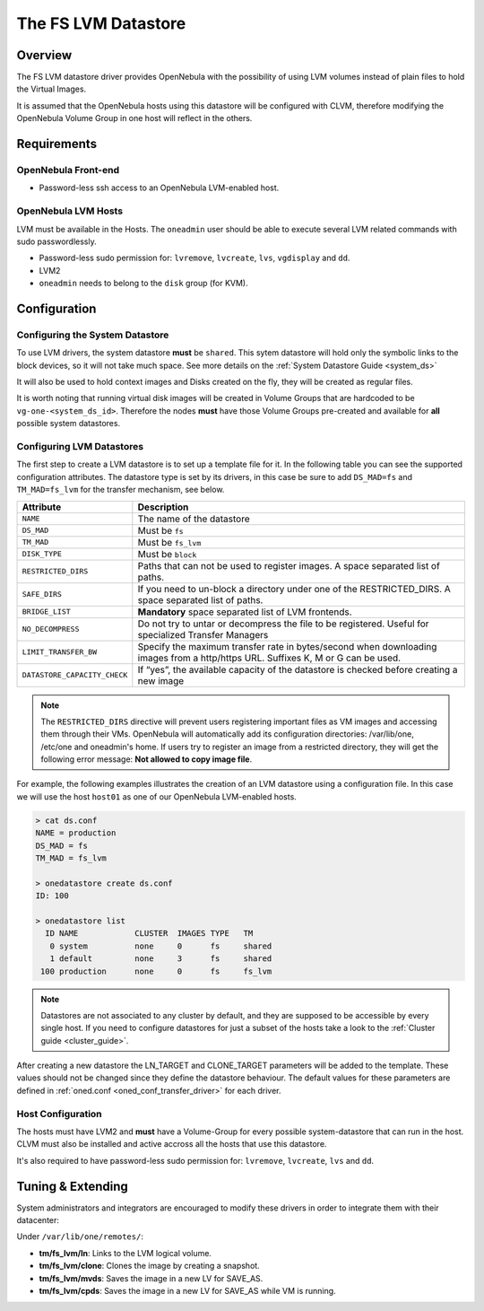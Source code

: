 .. _fs_lvm_ds:

=====================
The FS LVM Datastore
=====================

Overview
========

The FS LVM datastore driver provides OpenNebula with the possibility of using LVM volumes instead of plain files to hold the Virtual Images.

It is assumed that the OpenNebula hosts using this datastore will be configured with CLVM, therefore modifying the OpenNebula Volume Group in one host will reflect in the others.

|image0|

Requirements
============

OpenNebula Front-end
--------------------

-  Password-less ssh access to an OpenNebula LVM-enabled host.

OpenNebula LVM Hosts
--------------------

LVM must be available in the Hosts. The ``oneadmin`` user should be able to execute several LVM related commands with sudo passwordlessly.

-  Password-less sudo permission for: ``lvremove``, ``lvcreate``, ``lvs``, ``vgdisplay`` and ``dd``.
-  LVM2
-  ``oneadmin`` needs to belong to the ``disk`` group (for KVM).

Configuration
=============

Configuring the System Datastore
--------------------------------

To use LVM drivers, the system datastore **must** be ``shared``. This sytem datastore will hold only the symbolic links to the block devices, so it will not take much space. See more details on the :ref:`System Datastore Guide <system_ds>`

It will also be used to hold context images and Disks created on the fly, they will be created as regular files.

It is worth noting that running virtual disk images will be created in Volume Groups that are hardcoded to be ``vg-one-<system_ds_id>``. Therefore the nodes **must** have those Volume Groups pre-created and available for **all** possible system datastores.

Configuring LVM Datastores
--------------------------

The first step to create a LVM datastore is to set up a template file for it. In the following table you can see the supported configuration attributes. The datastore type is set by its drivers, in this case be sure to add ``DS_MAD=fs`` and ``TM_MAD=fs_lvm`` for the transfer mechanism, see below.

+--------------------------------+------------------------------------------------------------------------------------------------------------------------------------+
| Attribute                      | Description                                                                                                                        |
+================================+====================================================================================================================================+
| ``NAME``                       | The name of the datastore                                                                                                          |
+--------------------------------+------------------------------------------------------------------------------------------------------------------------------------+
| ``DS_MAD``                     | Must be ``fs``                                                                                                                     |
+--------------------------------+------------------------------------------------------------------------------------------------------------------------------------+
| ``TM_MAD``                     | Must be ``fs_lvm``                                                                                                                 |
+--------------------------------+------------------------------------------------------------------------------------------------------------------------------------+
| ``DISK_TYPE``                  | Must be ``block``                                                                                                                  |
+--------------------------------+------------------------------------------------------------------------------------------------------------------------------------+
| ``RESTRICTED_DIRS``            | Paths that can not be used to register images. A space separated list of paths.                                                    |
+--------------------------------+------------------------------------------------------------------------------------------------------------------------------------+
| ``SAFE_DIRS``                  | If you need to un-block a directory under one of the RESTRICTED\_DIRS. A space separated list of paths.                            |
+--------------------------------+------------------------------------------------------------------------------------------------------------------------------------+
| ``BRIDGE_LIST``                | **Mandatory** space separated list of LVM frontends.                                                                               |
+--------------------------------+------------------------------------------------------------------------------------------------------------------------------------+
| ``NO_DECOMPRESS``              | Do not try to untar or decompress the file to be registered. Useful for specialized Transfer Managers                              |
+--------------------------------+------------------------------------------------------------------------------------------------------------------------------------+
| ``LIMIT_TRANSFER_BW``          | Specify the maximum transfer rate in bytes/second when downloading images from a http/https URL. Suffixes K, M or G can be used.   |
+--------------------------------+------------------------------------------------------------------------------------------------------------------------------------+
| ``DATASTORE_CAPACITY_CHECK``   | If “yes”, the available capacity of the datastore is checked before creating a new image                                           |
+--------------------------------+------------------------------------------------------------------------------------------------------------------------------------+

.. note:: The ``RESTRICTED_DIRS`` directive will prevent users registering important files as VM images and accessing them through their VMs. OpenNebula will automatically add its configuration directories: /var/lib/one, /etc/one and oneadmin's home. If users try to register an image from a restricted directory, they will get the following error message: **Not allowed to copy image file**.

For example, the following examples illustrates the creation of an LVM datastore using a configuration file. In this case we will use the host ``host01`` as one of our OpenNebula LVM-enabled hosts.

.. code::

    > cat ds.conf
    NAME = production
    DS_MAD = fs
    TM_MAD = fs_lvm

    > onedatastore create ds.conf
    ID: 100

    > onedatastore list
      ID NAME            CLUSTER  IMAGES TYPE   TM
       0 system          none     0      fs     shared
       1 default         none     3      fs     shared
     100 production      none     0      fs     fs_lvm

.. note:: Datastores are not associated to any cluster by default, and they are supposed to be accessible by every single host. If you need to configure datastores for just a subset of the hosts take a look to the :ref:`Cluster guide <cluster_guide>`.

After creating a new datastore the LN\_TARGET and CLONE\_TARGET parameters will be added to the template. These values should not be changed since they define the datastore behaviour. The default values for these parameters are defined in :ref:`oned.conf <oned_conf_transfer_driver>` for each driver.

Host Configuration
------------------

The hosts must have LVM2 and **must** have a Volume-Group for every possible system-datastore that can run in the host. CLVM must also be installed and active accross all the hosts that use this datastore.

It's also required to have password-less sudo permission for: ``lvremove``, ``lvcreate``, ``lvs`` and ``dd``.

Tuning & Extending
==================

System administrators and integrators are encouraged to modify these drivers in order to integrate them with their datacenter:

Under ``/var/lib/one/remotes/``:

-  **tm/fs\_lvm/ln**: Links to the LVM logical volume.
-  **tm/fs\_lvm/clone**: Clones the image by creating a snapshot.
-  **tm/fs\_lvm/mvds**: Saves the image in a new LV for SAVE\_AS.
-  **tm/fs\_lvm/cpds**: Saves the image in a new LV for SAVE\_AS while VM is running.

.. |image0| image:: /images/fs_lvm_datastore.png
